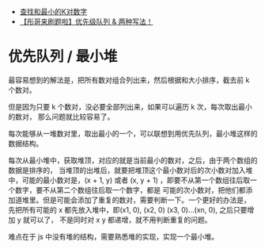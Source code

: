 - [[https://leetcode-cn.com/problems/find-k-pairs-with-smallest-sums/solution/cha-zhao-he-zui-xiao-de-kdui-shu-zi-by-l-z526/][查找和最小的K对数字]]
- [[https://leetcode-cn.com/problems/find-k-pairs-with-smallest-sums/solution/tong-ge-lai-shua-ti-la-you-xian-ji-dui-l-fw7y/][【彤哥来刷题啦】优先级队列 & 两种写法！]]

* 优先队列 / 最小堆
  最容易想到的解法是，把所有数对组合列出来，然后根据和大小排序，截去前 k 个数对。

  但是因为只要 k 个数对，没必要全部列出来，如果可以遍历 k 次，每次取出最小的数对，
  那么问题就比较容易了。

  每次能够从一堆数对里，取出最小的一个，可以联想到用优先队列，最小堆这样的数据结构。

  每次从最小堆中，获取堆顶，对应的就是当前最小的数对，之后，由于两个数组的数据是排序的，
  当堆顶的出堆后，就要把堆顶这个最小数对后的次小数对加入堆中，可能的最小数对是，(x + 1, y)
  或者 (x, y + 1) ，即要不从第一个数组往后取一个数字，要不从第二个数组往后取一个数字，都是
  可能的次小数对，把他们都添加道堆里。但是可能会添加了重复的数对，需要判断一下。一个更好的办法是，
  先把所有可能的 x 都先放入堆中，即(x1, 0), (x2, 0) (x3, 0)...(xn, 0), 之后只要增加 y 就可以了，
  不是同时对 x y 都递增，就不用判断重复的问题。

  难点在于 js 中没有堆的结构，需要熟悉堆的实现，实现一个最小堆。
